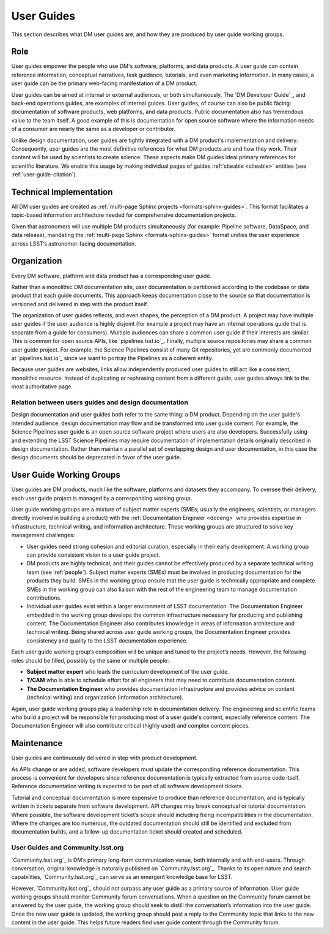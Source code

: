.. _guides:

User Guides
===========

This section describes what DM user guides are, and how they are produced by user guide working groups.

Role
----

User guides empower the people who use DM's software, platforms, and data products.
A user guide can contain reference information, conceptual narratives, task guidance, tutorials, and even marketing information.
In many cases, a user guide can be the primary web-facing manifestation of a DM product.

User guides can be aimed at internal or external audiences, or both simultaneously.
The `DM Developer Guide`_, and back-end operations guides, are examples of internal guides.
User guides, of course can also be public facing: documentation of software products, web platforms, and data products.
Public documentation also has tremendous value to the team itself.
A good example of this is documentation for open source software where the information needs of a consumer are nearly the same as a developer or contributor.

Unlike design documentation, user guides are tightly integrated with a DM product's implementation and delivery.
Consequently, user guides are the most definitive references for what DM products are and how they work.
Their content will be used by scientists to create science.
These aspects make DM guides ideal primary references for scientific literature.
We enable this usage by making individual pages of guides :ref:`citeable <citeable>` entities (see :ref:`user-guide-citation`).

Technical Implementation
------------------------

All DM user guides are created as :ref:`multi-page Sphinx projects <formats-sphinx-guides>`.
This format facilitates a topic-based information architecture needed for comprehensive documentation projects.

Given that astronomers will use multiple DM products simultaneously (for example: Pipeline software, DataSpace, and data release), mandating the :ref:`multi-page Sphinx <formats-sphinx-guides>` format unifies the user experience across LSST’s astronomer-facing documentation.

Organization
------------

Every DM software, platform and data product has a corresponding user guide.

Rather than a monolithic DM documentation site, user documentation is partitioned according to the codebase or data product that each guide documents.
This approach keeps documentation close to the source so that documentation is versioned and delivered in step with the product itself.

The organization of user guides reflects, and even shapes, the perception of a DM product.
A project may have multiple user guides if the user audience is highly disjoint (for example a project may have an internal operations guide that is separate from a guide for consumers).
Multiple audiences can share a common user guide if their interests are similar.
This is common for open source APIs, like `pipelines.lsst.io`_.
Finally, multiple source repositories may share a common user guide project.
For example, the Science Pipelines consist of many Git repositories, yet are commonly documented at `pipelines.lsst.io`_ since we want to portray the Pipelines as a coherent entity.

Because user guides are websites, links allow independently produced user guides to still act like a consistent, monolithic resource.
Instead of duplicating or rephrasing content from a different guide, user guides always link to the most authoritative page.

Relation between users guides and design documentation
^^^^^^^^^^^^^^^^^^^^^^^^^^^^^^^^^^^^^^^^^^^^^^^^^^^^^^

Design documentation and user guides both refer to the same thing: a DM product.
Depending on the user guide's intended audience, design documentation may flow and be transformed into user guide content.
For example, the Science Pipelines user guide is an open source software project where users are also developers.
Successfully using and extending the LSST Science Pipelines may require documentation of implementation details originally described in design documentation.
Rather than maintain a parallel set of overlapping design and user documentation, in this case the design documents should be deprecated in favor of the user guide.

User Guide Working Groups
-------------------------

User guides are DM products, much like the software, platforms and datasets they accompany.
To oversee their delivery, each user guide project is managed by a corresponding working group.

User guide working groups are a mixture of subject matter experts (SMEs; usually the engineers, scientists, or managers directly involved in building a product) with the :ref:`Documentation Engineer <doceng>` who provides expertise in infrastructure, technical writing, and information architecture. These working groups are structured to solve key management challenges:

- User guides need strong cohesion and editorial curation, especially in their early development.
  A working group can provide consistent vision to a user guide project.
- DM products are highly technical, and their guides cannot be effectively produced by a separate technical writing team (see :ref:`people`).
  Subject matter experts (SMEs) must be involved in producing documentation for the products they build.
  SMEs in the working group ensure that the user guide is technically appropriate and complete.
  SMEs in the working group can also liaison with the rest of the engineering team to manage documentation contributions.
- Individual user guides exist within a larger environment of LSST documentation.
  The Documentation Engineer embedded in the working group develops the common infrastructure necessary for producing and publishing content.
  The Documentation Engineer also contributes knowledge in areas of information architecture and technical writing.
  Being shared across user guide working groups, the Documentation Engineer provides consistency and quality to the LSST documentation experience.

Each user guide working group’s composition will be unique and tuned to the project’s needs.
However, the following roles should be filled, possibly by the same or multiple people:

- **Subject matter expert** who leads the curriculum development of the user guide.
- **T/CAM** who is able to schedule effort for all engineers that may need to contribute documentation content.
- **The Documentation Engineer** who provides documentation infrastructure and provides advice on content (technical writing) and organization (information architecture).

Again, user guide working groups play a leadership role in documentation delivery.
The engineering and scientific teams who build a project will be responsible for producing most of a user guide's content, especially reference content.
The Documentation Engineer will also contribute critical (highly used) and complex content pieces.

Maintenance
-----------

User guides are continuously delivered in step with product development.

As APIs change or are added, software developers must update the corresponding reference documentation.
This process is convenient for developers since reference documentation is typically extracted from source code itself.
Reference documentation writing is expected to be part of all software development tickets.

Tutorial and conceptual documentation is more expensive to produce than reference documentation, and is typically written in tickets separate from software development.
API changes may break conceptual or tutorial documentation.
Where possible, the software development ticket’s scope should including fixing incompatibilities in the documentation.
Where the changes are too numerous, the outdated documentation should still be identified and excluded from documentation builds, and a follow-up documentation ticket should created and scheduled.

User Guides and Community.lsst.org
^^^^^^^^^^^^^^^^^^^^^^^^^^^^^^^^^^

`Community.lsst.org`_ is DM’s primary long-form communication venue, both internally and with end-users.
Through conversation, original knowledge is naturally published on `Community.lsst.org`_.
Thanks to its open nature and search capabilities, `Community.lsst.org`_ can serve as an emergent knowledge base for LSST.

However, `Community.lsst.org`_ should not surpass any user guide as a primary source of information.
User guide working groups should monitor Community forum conversations.
When a question on the Community forum cannot be answered by the user guide, the working group should seek to distill the conversation’s information into the user guide.
Once the new user guide is updated, the working group should post a reply to the Community topic that links to the new content in the user guide.
This helps future readers find user guide content through the Community forum.
